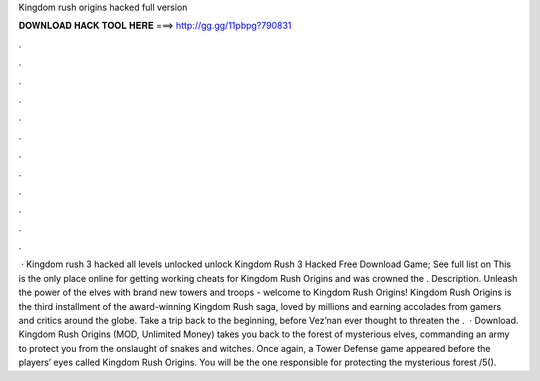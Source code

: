 Kingdom rush origins hacked full version

𝐃𝐎𝐖𝐍𝐋𝐎𝐀𝐃 𝐇𝐀𝐂𝐊 𝐓𝐎𝐎𝐋 𝐇𝐄𝐑𝐄 ===> http://gg.gg/11pbpg?790831

.

.

.

.

.

.

.

.

.

.

.

.

 · Kingdom rush 3 hacked all levels unlocked unlock Kingdom Rush 3 Hacked Free Download Game; See full list on  This is the only place online for getting working cheats for Kingdom Rush Origins and was crowned the . Description. Unleash the power of the elves with brand new towers and troops - welcome to Kingdom Rush Origins! Kingdom Rush Origins is the third installment of the award-winning Kingdom Rush saga, loved by millions and earning accolades from gamers and critics around the globe. Take a trip back to the beginning, before Vez’nan ever thought to threaten the .  · Download. Kingdom Rush Origins (MOD, Unlimited Money) takes you back to the forest of mysterious elves, commanding an army to protect you from the onslaught of snakes and witches. Once again, a Tower Defense game appeared before the players’ eyes called Kingdom Rush Origins. You will be the one responsible for protecting the mysterious forest /5().
